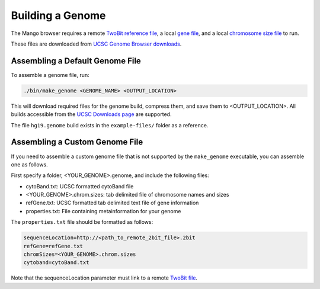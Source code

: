 Building a Genome
=================

The Mango browser requires a remote `TwoBit reference file <https://genome.ucsc.edu/goldenpath/help/twoBit.html>`__, a local
`gene file <http://hgdownload.soe.ucsc.edu/goldenPath/hg19/database/refGene.txt.gz>`__, and a local
`chromosome size file <http://hgdownload.cse.ucsc.edu/goldenPath/hg19/bigZips/hg19.chrom.sizes>`__ to run.

These files are downloaded from `UCSC Genome Browser downloads <http://hgdownload.cse.ucsc.edu>`__.


Assembling a Default Genome File
--------------------------------

To assemble a genome file, run:

.. code:: bash

    ./bin/make_genome <GENOME_NAME> <OUTPUT_LOCATION>


This will download required files for the genome build, compress them, and save them to <OUTPUT_LOCATION>. All builds accessible
from the `UCSC Downloads page <http://hgdownload.cse.ucsc.edu/goldenPath>`__ are supported.

The file ``hg19.genome`` build exists in the ``example-files/`` folder as a reference.


Assembling a Custom Genome File
-------------------------------

If you need to assemble a custom genome file that is not supported by the ``make_genome`` executable, you can assemble one as follows.

First specify a folder, <YOUR_GENOME>.genome, and include the following files:

- cytoBand.txt: UCSC formatted cytoBand file
- <YOUR_GENOME>.chrom.sizes: tab delimited file of chromosome names and sizes
- refGene.txt: UCSC formatted tab delimited text file of gene information
- properties.txt: File containing metainformation for your genome


The ``properties.txt`` file should be formatted as follows:

.. code:: bash

  sequenceLocation=http://<path_to_remote_2bit_file>.2bit
  refGene=refGene.txt
  chromSizes=<YOUR_GENOME>.chrom.sizes
  cytoband=cytoBand.txt

Note that the sequenceLocation parameter must link to a remote `TwoBit file <https://genome.ucsc.edu/goldenpath/help/twoBit.html>`__.

